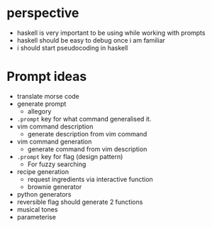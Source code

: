 * perspective
- haskell is very important to be using while working with prompts
- haskell should be easy to debug once i am familiar
- i should start pseudocoding in haskell

* Prompt ideas
- translate morse code
- generate prompt
  - allegory
- =.prompt= key for what command generalised it.
- vim command description
  - generate description from vim command
- vim command generation
  - generate command from vim description
- =.prompt= key for flag (design pattern)
  - For fuzzy searching
- recipe generation
  - request ingredients via interactive function
  - brownie generator
- python generators
- reversible flag should generate 2 functions
- musical tones
- parameterise